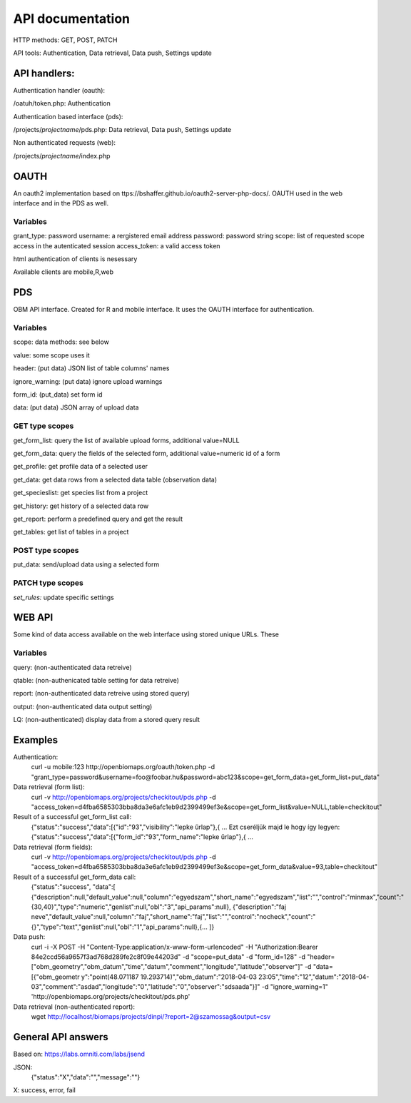 API documentation
*****************
HTTP methods:  GET, POST, PATCH

API tools:  Authentication, Data retrieval, Data push, Settings update


API handlers:
-------------
Authentication handler (oauth):

/oatuh/token.php: Authentication

Authentication based interface (pds):

/projects/*projectname*/pds.php: Data retrieval, Data push, Settings update 

Non authenticated requests (web):

/projects/*projectname*/index.php


OAUTH
-----------
An oauth2 implementation based on ttps://bshaffer.github.io/oauth2-server-php-docs/. OAUTH used in the web interface and in the PDS as well.

Variables
.........
grant_type:     password
username:       a rergistered email address
password:       password string
scope:          list of requested scope access in the autenticated session
access_token:   a valid access token

html authentication of clients is nesessary

Available clients are mobile,R,web


PDS 
----
OBM API interface. Created for R and mobile interface. It uses the OAUTH interface for authentication.

Variables
.........
scope:      data methods: see below

value:      some scope uses it

header:     (put data) JSON list of table columns' names

ignore_warning: (put data) ignore upload warnings

form_id:        (put_data) set form id

data:           (put data) JSON array of upload data


GET type scopes
...............
get_form_list:   query the list of available upload forms, additional value=NULL

get_form_data:   query the fields of the selected form, additional value=numeric id of a form

get_profile:     get profile data of a selected user

get_data:        get data rows from a selected data table (observation data)

get_specieslist: get species list from a project

get_history:     get history of a selected data row

get_report:      perform a predefined query and get the result

get_tables:      get list of tables in a project


POST type scopes
................
put_data:        send/upload data using a selected form


PATCH type scopes
.................
*set_rules:*     update specific settings


WEB API
-------
Some kind of data access available on the web interface using stored unique URLs. These

Variables
.........
query:          (non-authenticated data retreive)

qtable:         (non-authenicated table setting for data retreive)

report:         (non-authenticated data retreive using stored query)

output:         (non-authenticated data output setting)

LQ:             (non-authenticated) display data from a stored query result


Examples
--------
Authentication:
    curl -u mobile:123 http://openbiomaps.org/oauth/token.php -d "grant_type=password&username=foo@foobar.hu&password=abc123&scope=get_form_data+get_form_list+put_data"

Data retrieval (form list):
    curl -v http://openbiomaps.org/projects/checkitout/pds.php -d "access_token=d4fba6585303bba8da3e6afc1eb9d2399499ef3e&scope=get_form_list&value=NULL,table=checkitout"

Result of a successful get_form_list call:
    {"status":"success","data":[{"id":"93","visibility":"lepke űrlap"},{ ...
    Ezt cseréljük majd le hogy így legyen:
    {"status":"success","data":[{"form_id":"93","form_name":"lepke űrlap"},{ …

Data retrieval (form fields):
    curl -v http://openbiomaps.org/projects/checkitout/pds.php -d "access_token=d4fba6585303bba8da3e6afc1eb9d2399499ef3e&scope=get_form_data&value=93,table=checkitout"

Result of a successful get_form_data call:
    {"status":"success",
    "data":[
    {"description":null,"default_value":null,"column":"egyedszam","short_name":"egyedszam","list":"","control":"minmax","count":"{30,40}","type":"numeric","genlist":null,"obl":"3","api_params":null},
    {"description":"faj neve","default_value":null,"column":"faj","short_name":"faj","list":"","control":"nocheck","count":"{}","type":"text","genlist":null,"obl":"1","api_params":null},{... ]}

Data push:
    curl -i -X POST -H "Content-Type:application/x-www-form-urlencoded" -H "Authorization:Bearer   84e2ccd56a9657f3ad768d289fe2c8f09e44203d" -d "scope=put_data" -d "form_id=128" -d "header=[\"obm_geometry\",\"obm_datum\",\"time\",\"datum\",\"comment\",\"longitude\",\"latitude\",\"observer\"]" -d "data=[{\"obm_geometr     y\":\"point(48.071187 19.293714)\",\"obm_datum\":\"2018-04-03 23:05\",\"time\":\"12\",\"datum\":\"2018-04-03\",\"comment\":\"asdad\",\"longitude\":\"0\",\"latitude\":\"0\",\"observer\":\"sdsaada\"}]" -d "ignore_warning=1" 'http://openbiomaps.org/projects/checkitout/pds.php'

Data retrieval (non-authenticated report):
    wget http://localhost/biomaps/projects/dinpi/?report=2@szamossag&output=csv


General API answers
-------------------
Based on: https://labs.omniti.com/labs/jsend

JSON:
    {"status":"X","data":"","message":""}

X: success, error, fail
